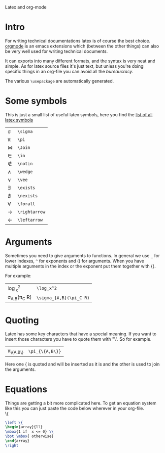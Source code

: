 Latex and org-mode
#+OPTIONS: toc:nil
* Intro
  For writing technical documentations latex is of course the best choice.
  [[http://orgmode.org/][orgmode]] is an emacs extensions which (between the other things) can also be very well used for writing technical documents.

  It can exports into many different formats, and the syntax is very neat and simple.
  As for latex source files it's just text, but unless you're doing specific things in an org-file you can avoid all the /bureaucracy/.
  
  The various
  ~\usepackage~ are automatically generated.

* Some symbols
  This is just a small list of useful latex symbols, here you find the [[http://www.ctan.org/tex-archive/info/symbols/comprehensive/symbols-a4.pdf][list of all latex symbols]]

  | \sigma      | =\sigma=      |
  | \pi         | =\pi=         |
  | \Join       | =\Join=       |
  | \in         | =\in=         |
  | \notin      | =\notin=      |
  | \wedge      | =\wedge=      |
  | \vee        | =\vee=        |
  | \exists     | =\exists=     |
  | \nexists    | =\nexists=    |
  | \forall     | =\forall=     |
  | \rightarrow | =\rightarrow= |
  | \leftarrow  | =\leftarrow=  |

* Arguments
  Sometimes you need to give arguments to functions.
  In general we use =_= for lower indexes, =^= for exponents and () for arguments.
  When you have multiple arguments in the index or the exponent put them together with {}.
  
  For example:

  | \log_x^2              | =\log_x^2=              |
  | \sigma_{A,B}(\pi_C R) | =\sigma_{A,B}(\pi_C R)= |


* Quoting
  Latex has some key characters that have a special meaning.
  If you want to insert those characters you have to quote them with "\".
  So for example.
  | \pi_{\{A,B\}} | =\pi_{\{A,B\}}= |
  
  Here one { is quoted and will be inserted as it is and the other is used to join the arguments.
  
* Equations
  Things are getting a bit more complicated here.
  To get an equation system like this you can just paste the code below wherever in your org-file.\\

  \left \{
  \begin{array}{ll}
  \mbox{1 if  x <= 0} \\
  \bot \mbox{ otherwise}
  \end{array}
  \right

#+begin_src latex
  \left \{
  \begin{array}{ll}
  \mbox{1 if  x <= 0} \\
  \bot \mbox{ otherwise}
  \end{array}
  \right
#+end_src
